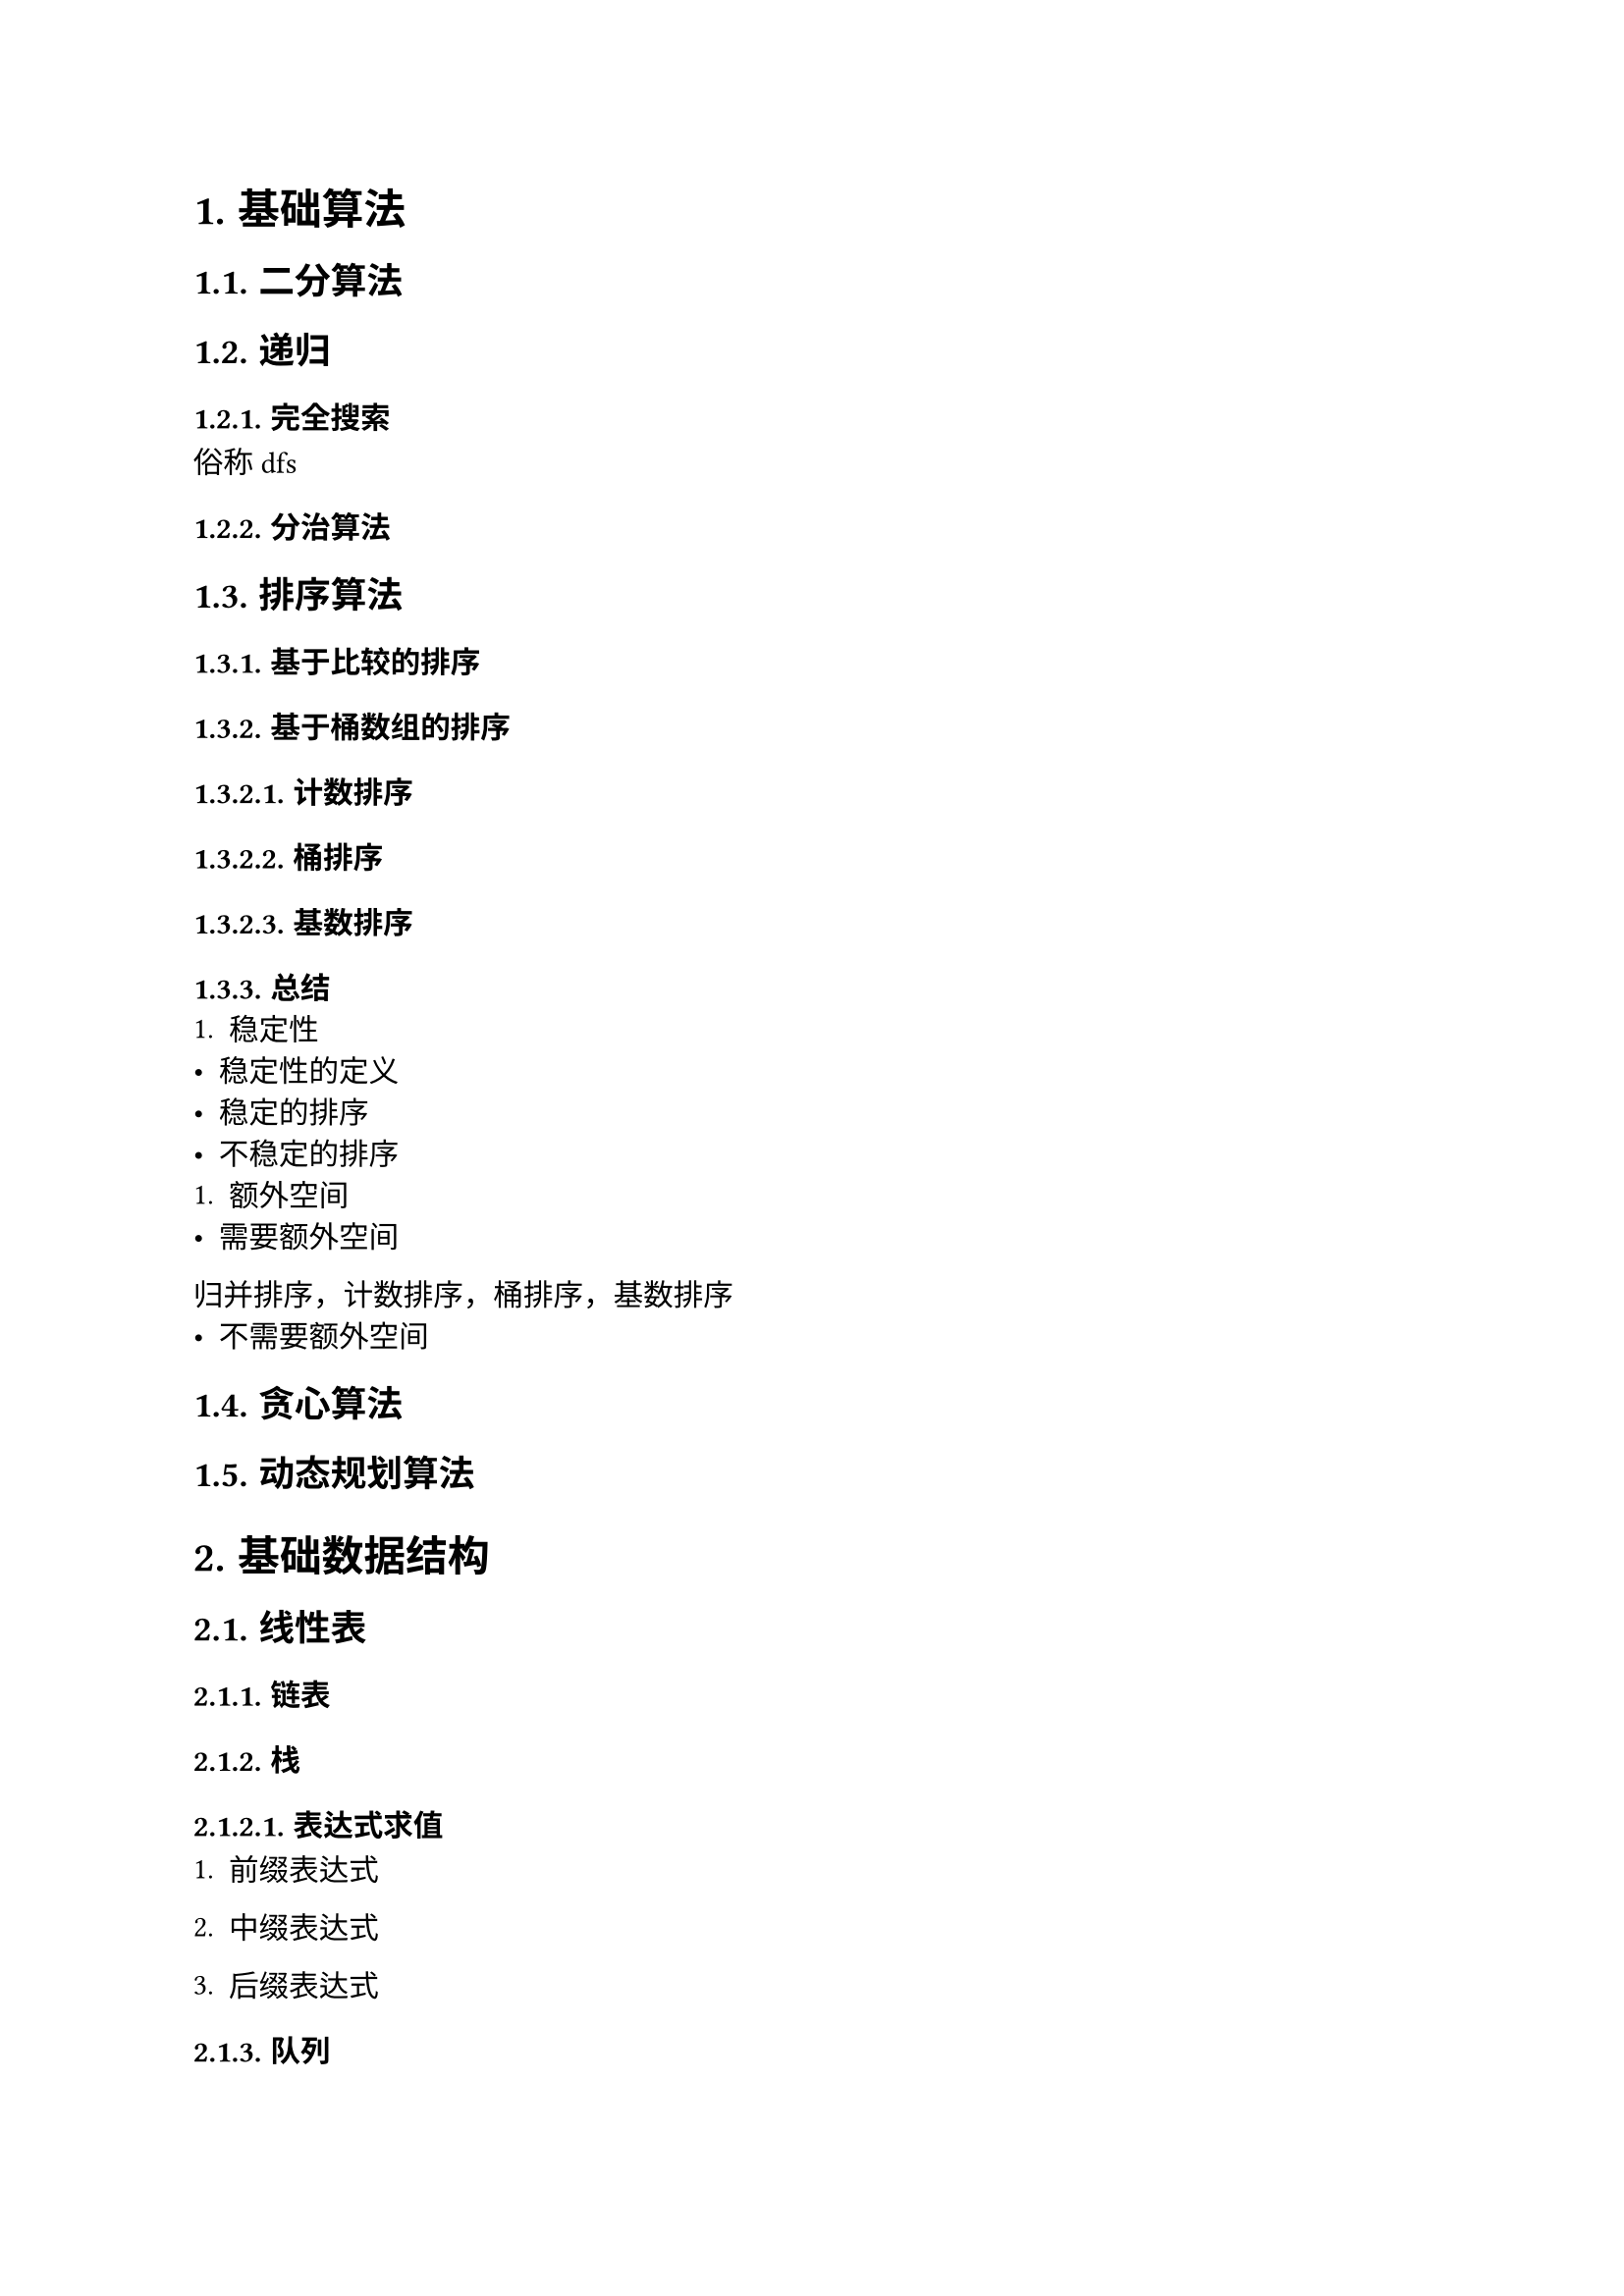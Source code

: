 #set text(font: ("Linux Libertine", "Noto Sans SC"), size: 11pt)

#show raw: set text(font: ("Fira Code", "Noto Sans SC"), features: (calt: 0), lang: "cpp")


#show raw.where(block: false, lang: "cpp"): box.with(
  fill: luma(240),
  inset: (x: 2pt, y: 0pt),
  outset: (y: 3pt),
  radius: 2pt
)

#show heading.where(): set heading(numbering: "1.")

#let spacing = h(0.25em, weak: true)
#show math.equation.where(block: false): it => spacing + it + spacing

= 基础算法
== 二分算法
== 递归
=== 完全搜索
俗称dfs
=== 分治算法
== 排序算法
=== 基于比较的排序
=== 基于桶数组的排序
==== 计数排序
==== 桶排序
==== 基数排序
=== 总结
+ 稳定性
- 稳定性的定义
- 稳定的排序
- 不稳定的排序
+ 额外空间
- 需要额外空间
归并排序，计数排序，桶排序，基数排序
- 不需要额外空间
== 贪心算法
== 动态规划算法
= 基础数据结构
== 线性表
=== 链表
=== 栈
==== 表达式求值
+ 前缀表达式

+ 中缀表达式

+ 后缀表达式
=== 队列
== 树与二叉树
本章的树指的是有根树，即有根节点且边是有向的树
=== 表达式树
先序遍历得到前缀表达式，中序遍历得到中缀表达式，后序遍历得到后缀表达式
== 图
=== 最短路径算法
==== 无权图的最短路径
+ 单源最短路径

+ 多源最短路径
bfs
==== 带权图的最短路径
== 哈希表
= 数学
== 排列组合
== 素性检测
== 判断回文数
== 进制转换
== 高精度算法
=== 高精度整数
==== 大整数的表示
设$a$是$n$位正整数，$b$是$m$位正整数，$a_i, b_i$分别为$a, b$的第$i + 1$位，我们知道，对于十进制数$a, b$，有$0 <= a_i, b_i <= 9$，且第$i + 1$位的位权为$i$，$a, b$的数值与$a_i, b_i$有以下关系$ a = a_(n - 1)...a_3a_2a_1&a_0 = sum_(i = 0)^(n - 1)a_i dot 10^i\ b = b_(m - 1)...b_3b_2b_1&b_0 = sum_(i = 0)^(m - 1)b_i dot 10^i $

过大的整数无法使用基本整数类型进行存储和运算，只能以字符型数组或整形数组的形式去存储整数的每一位，其中整型数组便于在运算时处理进位、借位等问题，因此最合适的存储方法是将每一位倒序存储在整形数组中

输入时，可以将大整数作为```cpp std::string```整体输入，以便于获取整数的位数、大小、符号信息
  
设正整数$ a &:= 123456789987654321123456789,\ b &:= 3875109875159571357835819359817 $依次输入$a, b$，则将$a, b$转换为数组存储的代码实现如下
```cpp
std::vector<int> Transform(const std::string& numStr, int size = 0) {
    std::vector<int> num(numStr.size());
    for (int i = numStr.size() - 1; i >= 0; --i) {
        num[numStr.size() - i - 1] = numStr[i] - '0';
    }
    if (size) {
        num.resize(size);
    }
    return num;
}

std::string aStr, bStr;
std::cin >> aStr >> bStr;

// 不统一长度
std::vector<int> a = Transform(aStr), b = Transform(bStr);
// a: 9 8 7 6 5 4 3 2 1 1 2 3 4 5 6 7 8 9 9 8 7 6 5 4 3 2 1
// b: 7 1 8 9 5 3 9 1 8 5 3 8 7 5 3 1 7 5 9 5 1 5 7 8 9 0 1 5 7 8 3

// 统一长度
int k = std::max(aStr.size(), bStr.size());
std::vector<int> a = Transform(aStr, k), b = Transform(bStr, k);
// a: 9 8 7 6 5 4 3 2 1 1 2 3 4 5 6 7 8 9 9 8 7 6 5 4 3 2 1 0 0 0 0
// b: 7 1 8 9 5 3 9 1 8 5 3 8 7 5 3 1 7 5 9 5 1 5 7 8 9 0 1 5 7 8 3
```
==== 比较大整数的大小
某些情况下，我们需要比较两个大整数$a, b$的大小关系

如果$a, b$位数不同，显然位数更多的数更大，如果$a, b$位数相同，那么从高位到低位，找到的第一对不相等的$a_i, b_i$的大小关系就是$a < b$的大小关系，由于大整数是使用数组存储的，我们可以先统一长度再进行比较

以小于关系为例，小于关系的代码实现如下
```cpp
bool LessThan(const std::vector<int>& a, const std::vector<int>& b) {
    int k = std::max(a.size(), b.size());
    a.resize(k);
    b.resize(k);
    for (int i = k - 1; i >= 0; --i) {
        if (a[i] != b[i]) {
            return a[i] < b[i];
        }
    }
    return false;
}
```
==== 四则运算
这一节只考虑正整数$a, b$的四则运算，带符号处理的完整四则运算将在(_@chapter3.5.1.4[]_)讨论
===== 加法 <chapter3.5.1.3.1>
+ 位数处理

    设$a n s := a + b$，其中$a, b$的位数至多为$k$位

    两个至多$k$位的正整数相加，和的位数至多为$k + 1$位，因此，为了便于计算与保存和，$a, b, a n s$数组的长度都应当为$k + 1$
  
+ 运算过程

    模拟加法竖式，先将$a_i, b_i$逐位相加，即$a n s_i = a_i + b_i$，再处理进位
    
    在这一过程中会出现$a n s_i > 9$的情况，得到形如$n = 1 space 3 space 46 space 8$的数，其中$n_1 = 46$，这并不是我们熟知的标准十进制表示，实际上它等价于$n' = 1 space 7 space 6 space 8$，因为$46 times 10^1 = 4 times 10^2 + 6 times 10^1$，将$4$加到$n_2$上，就可以得到$n'$，显然，$n$与$n'$表示的数值是相等的
    
    容易得到，任意$n_i$到$n'_i$的转换遵循下列方程$ n'_(i + 1) &= n_(i + 1) + floor(n_i / 10)\ n'_i &= n_i mod 10 $代码实现如下
    ```cpp 
    for (int i = 0; i < k + 1; ++i) {
        n[i + 1] += n[i] / 10;
        n[i] %= 10;
    }
    ```
    很明显，下标```cpp i + 1```在最后一次循环时是越界的，为了消去```cpp i + 1```，需要引入变量```cpp carry```来保存前一位的进位，优化后的代码如下
    ```cpp 
    int carry = 0;
    for (int i = 0; i < k + 1; ++i) {
        n[i] += carry;
        carry = n[i] / 10;
        n[i] %= 10;
    }
    ```
+ 输出处理

    最终的和可能含有前导$0$，输出时应当删除前导$0$，并且由于存储整数时是倒序存储的，我们只需要将长度减去$1$，就可以实现删去$1$个前导$0$的效果

    如果和就是$0$，则要保证不能将它删除

    代码实现如下
    ```cpp
    // 长度为 k
    while (k - 1 > 0 && ans[k - 1] == 0) {
        --k;
    }
    ```
    倒序输出整数，代码实现如下
    ```cpp
    for (int i = k - 1; i >= 0; --i) {
        std::cout << ans[i];
    }
    ```
+ 完整代码
    ```cpp
    // 省略输入 a, b 字符串的过程

    int k = std::max(aStr.size(), bStr.size()) + 1;
    std::vector<int> a(k), b(k), ans(k);

    // 省略转换 a, b 的过程

    int carry = 0;
    for (int i = 0; i < k; ++i) {
        ans[i] = a[i] + b[i] + carry;
        carry = ans[i] / 10;
        ans[i] %= 10;
    } // 计算

    while (k - 1 > 0 && ans[k - 1] == 0) {
        --k;
    } // 去除前导 0, 注意和为 0 的情况

    for (int i = k - 1; i >= 0; --i) {
        std::cout << ans[i];
    } // 输出和
    ```
===== 减法
+ 位数处理

    设$a n s := a - b$，其中$a, b$至多为$k$位

    两个至多$k$位的正整数相减，差的位数至多为$k$位，因此，为了便于计算与保存差，$a, b, a n s$数组的长度都应当为$k$

+ 运算过程

  在减法竖式中，要保证被减数大于等于减数，因此首先要考虑$a, b$的大小关系，如果$a < 
  b$，则应当先交换$a, b$，再进行计算，这种情况下差为负数，输出时应当带有负号
  
  代码实现如下
  ```cpp
  bool negative = false; // 标记差是否为负数
  for (int i = k - 1; i >= 0; --i) {
      if (a[i] != b[i]) {
          if (a[i] < b[i]) {
              std::swap(a, b);
              negative = true;
          }
          break;
      }
  } 
  ```
  模拟减法竖式，先将$a_i, b_i$逐位相减，即$a n s_i = a_i - b_i$，再处理借位
  
  在这一过程中会出现$a n s_i < 0$的情况，得到形如$n = 1 space 3 space -23 space 8$的数，其中$n_1 = -23$，和加法(_@chapter3.5.1.3.1[]_)类似，它等价于$n' = 1 space 0 space 7 space 8$，因为$-23 times 10^1 = -3 times 10^2 + 7 times 10^1 $，将$-3$加到$n_2$上，就可以得到$n'$，不难看出，借位相当于负的进位，因此，当$n_i < 0$时，$n_i$到$n'_i$的转换和$n_i > 9$的情况是相同的
  
  由于```cpp /```运算符的结果是向$0$取整的，对负数使用```cpp %```运算符求余数可能会得到负数，当余数为负数时，说明```cpp /```运算符求得的商比预期大$1$，正确结果应当再减去$1$，此时对应的余数为正数，加上模数$10$即可得到正确的余数
  
  代码实现如下
  ```cpp
  int carry = 0;
  for (int i = 0; i < k; ++i) {
      n[i] += carry;
      carry = n[i] / 10 - (n[i] % 10 < 0);
      n[i] = n[i] % 10 + (n[i] % 10 < 0) * 10;
  }
  ```
+ 输出处理
    
    最终的差可能含有前导$0$，输出时应当删除前导$0$，并且由于存储整数时是倒序存储的，我们只需要将长度减去$1$，就可以实现删去$1$个前导$0$的效果

    如果差就是$0$，则要保证不能将它删除

    代码实现如下
    ```cpp
    // 长度为 k
    while (k - 1 > 0 && ans[k - 1] == 0) {
        --k;
    }
    ```
    判断是否需要输出负号并倒序输出整数，代码实现如下
    ```cpp
    if (negative) {
        std::cout << '-';
    }

    for (int i = k - 1; i >= 0; --i) {
        std::cout << ans[i];
    }
    ```
+ 完整代码
    ```cpp
    // 省略输入 a, b 字符串的过程

    int k = std::max(aStr.size(), bStr.size());
    std::vector<int> a(k), b(k), ans(k);

    // 省略转换 a, b 的过程

    bool negative = false;
    for (int i = k - 1; i >= 0; --i) {
        if (a[i] != b[i]) {
            if (a[i] < b[i]) {
                std::swap(a, b);
                negative = true;
            }
            break;
        }
    } // 判断 a, b 的大小并做出处理

    int carry = 0;
    for (int i = 0; i < k; ++i) {
        ans[i] = a[i] - b[i] + carry;
        carry = ans[i] / 10 - (ans[i] % 10 < 0);
        ans[i] = ans[i] % 10 + (ans[i] % 10 < 0) * 10;
    } // 计算

    while (k - 1 > 0 && ans[k - 1] == 0) {
        --k;
    } // 去除前导 0, 注意差为 0 的情况

    if (negative) {
        std::cout << '-';
    } // 判断是否输出负号

    for (int i = k - 1; i >= 0; --i) {
        std::cout << ans[i];
    } // 输出差
    ```
===== 乘法
+ 位数处理

    设$a n s := a times b$，其中$a$是$m$位，$b$是$n$位
    
    一个$m$位的正整数与一个$n$位的正整数相乘，积的位数至多为$m + n$位，因此，为了便于计算与保存积，$a, b, a n s$数组的长度都应当为$m + n$
+ 运算过程


+ 输出处理


+ 完整代码


+ 大数乘较小数时的优化

    如果乘法中的一个因子是可以使用基本整数类型存储的较小的数，那么这个较小的数可以被当成一个整体，即$1$位大数进行运算，但需要注意，我们依然需要较小数的位数来确定积的位数

    该优化也就是所谓的“高精度乘低精度”，可以使乘法的时间复杂度从$O(m * n)$降低到$O(n)$，代码实现如下
    ```cpp
    int GetDigits(int n) {
        if (n == 0) {
            return 1;
        }
        int cnt = 0;
        while (n > 0) {
            n /= 10;
            ++cnt;
        }
        return cnt;
    }

    std::string s; // 大数
    int n; // 较小数
    std::cin >> s >> n;
    int k = s.size() + GetDigits(n);
    std::vector<int> a = Transform(s, k), ans(k);

    for (int i = 0; i < k; ++i) {
        ans[i] = a[i] * n;
    } // 做乘法

    int carry = 0;
    for (int i = 0; i < k; ++i) {
        ans[i] += carry;
        carry = ans[i] / 10;
        ans[i] %= 10;
    } // 处理进位

    while (k - 1 > 0 && ans[k - 1] == 0) {
        --k;
    } // 去除前导 0, 注意积为 0 的情况 

    for (int i = k - 1; i >= 0; --i) {
        cout << ans[i];
    } // 输出积
    ```
===== 除法
+ 位数处理

+ 运算过程

+ 输出处理

+ 完整代码

==== 大整数类 <chapter3.5.1.4>
===== 实现加法与减法
+ 若$a < 0 and b < 0$，则相当于计算$|a| + |b|$，并在结果中添加负号
+ 若$a >= 0 and b < 0$，则该加法运算实际上是减法运算，相当于计算$|a| - |b|$，并在结果中添加负号
+ 若$a < 0 and b >= 0$，则该加法运算实际上是减法运算，相当于计算$|b| - |a|$，并在结果中添加负号

```cpp
struct BigInt {
    vector<int> num;
    bool negative {};

    friend ostream& operator<<(ostream& os, BigInt n) {
        
    } 
};
```
=== 高精度浮点数
== 快速幂
= 综合应用 / 高级数据结构
